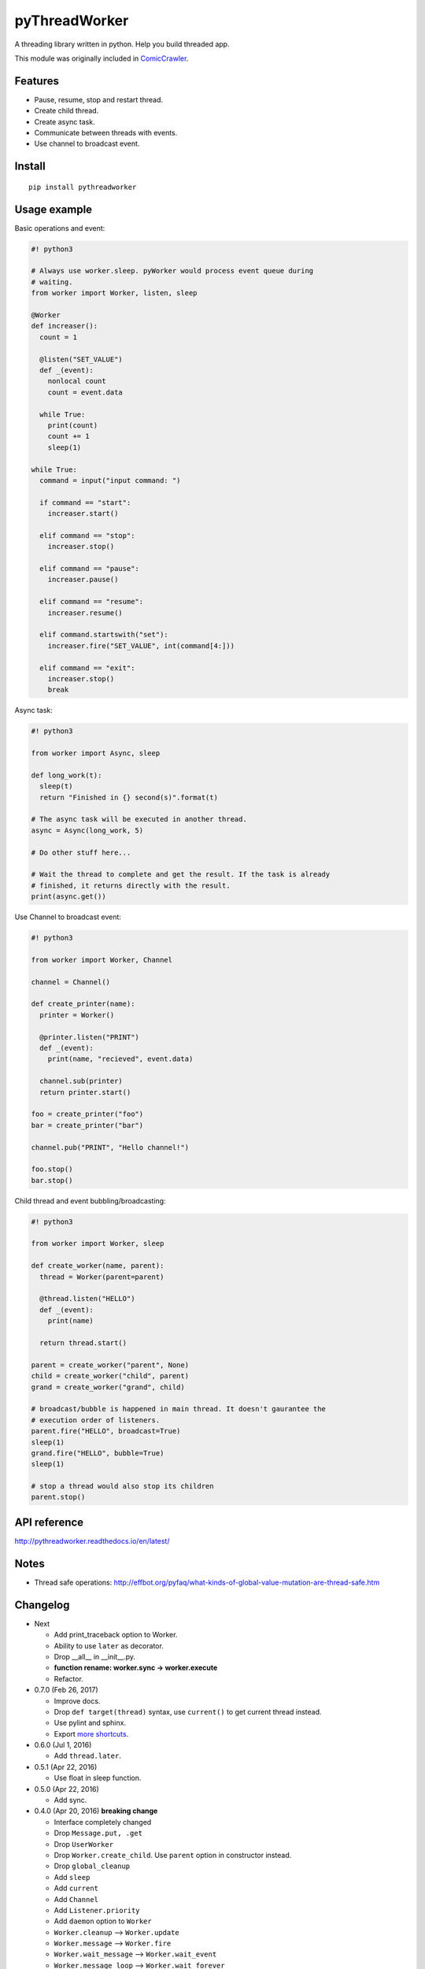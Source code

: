 pyThreadWorker
==============

.. image:: https://api.codacy.com/project/badge/Grade/a95224e5ad8c4e52bd8cde3193aab496
   :alt: Codacy Badge
   :target: https://www.codacy.com/app/eight04/pyWorker?utm_source=github.com&utm_medium=referral&utm_content=eight04/pyWorker&utm_campaign=badger

.. image:: https://readthedocs.org/projects/pythreadworker/badge/?version=latest
  :target: http://pythreadworker.readthedocs.io/en/latest/?badge=latest
  :alt: Documentation Status

A threading library written in python. Help you build threaded app.

This module was originally included in ComicCrawler_.

.. _ComicCrawler: https://github.com/eight04/ComicCrawler

Features
--------

* Pause, resume, stop and restart thread.
* Create child thread.
* Create async task.
* Communicate between threads with events.
* Use channel to broadcast event.

Install
-------

::

  pip install pythreadworker

Usage example
-------------

Basic operations and event:

.. code:: python

  #! python3

  # Always use worker.sleep. pyWorker would process event queue during 
  # waiting.
  from worker import Worker, listen, sleep

  @Worker
  def increaser():
    count = 1
    
    @listen("SET_VALUE")
    def _(event):
      nonlocal count
      count = event.data
      
    while True:
      print(count)
      count += 1
      sleep(1)

  while True:
    command = input("input command: ")
    
    if command == "start":
      increaser.start()
      
    elif command == "stop":
      increaser.stop()
      
    elif command == "pause":
      increaser.pause()

    elif command == "resume":
      increaser.resume()

    elif command.startswith("set"):
      increaser.fire("SET_VALUE", int(command[4:]))

    elif command == "exit":
      increaser.stop()
      break
      
Async task:

.. code:: python

  #! python3

  from worker import Async, sleep

  def long_work(t):
    sleep(t)
    return "Finished in {} second(s)".format(t)

  # The async task will be executed in another thread.
  async = Async(long_work, 5)

  # Do other stuff here...

  # Wait the thread to complete and get the result. If the task is already
  # finished, it returns directly with the result.
  print(async.get())

Use Channel to broadcast event:

.. code:: python

  #! python3

  from worker import Worker, Channel

  channel = Channel()

  def create_printer(name):
    printer = Worker()
    
    @printer.listen("PRINT")
    def _(event):
      print(name, "recieved", event.data)
      
    channel.sub(printer)
    return printer.start()
    
  foo = create_printer("foo")
  bar = create_printer("bar")

  channel.pub("PRINT", "Hello channel!")

  foo.stop()
  bar.stop()

Child thread and event bubbling/broadcasting:

.. code:: python

  #! python3

  from worker import Worker, sleep

  def create_worker(name, parent):
    thread = Worker(parent=parent)
    
    @thread.listen("HELLO")
    def _(event):
      print(name)
      
    return thread.start()
    
  parent = create_worker("parent", None)
  child = create_worker("child", parent)
  grand = create_worker("grand", child)
    
  # broadcast/bubble is happened in main thread. It doesn't gaurantee the
  # execution order of listeners.
  parent.fire("HELLO", broadcast=True)
  sleep(1)
  grand.fire("HELLO", bubble=True)
  sleep(1)

  # stop a thread would also stop its children
  parent.stop()
  
API reference
-------------
http://pythreadworker.readthedocs.io/en/latest/

Notes
-----

* Thread safe operations: http://effbot.org/pyfaq/what-kinds-of-global-value-mutation-are-thread-safe.htm

Changelog
---------

* Next

  - Add print_traceback option to Worker.
  - Ability to use ``later`` as decorator.
  - Drop __all__ in __init__.py.
  - **function rename: worker.sync -> worker.execute**
  - Refactor.

* 0.7.0 (Feb 26, 2017)

  - Improve docs.
  - Drop ``def target(thread)`` syntax, use ``current()`` to get current thread instead.
  - Use pylint and sphinx.
  - Export `more shortcuts <https://github.com/eight04/pyWorker/blob/4e8d95f64b6925e55a8f688447684343384221b7/worker/__init__.py#L16-L20>`__.

* 0.6.0 (Jul 1, 2016)

  - Add ``thread.later``.

* 0.5.1 (Apr 22, 2016)

  - Use float in sleep function.

* 0.5.0 (Apr 22, 2016)

  - Add sync.

* 0.4.0 (Apr 20, 2016) **breaking change**

  - Interface completely changed
  - Drop ``Message.put, .get``
  - Drop ``UserWorker``
  - Drop ``Worker.create_child``. Use ``parent`` option in constructor instead.
  - Drop ``global_cleanup``
  - Add ``sleep``
  - Add ``current``
  - Add ``Channel``
  - Add ``Listener.priority``
  - Add ``daemon`` option to ``Worker``
  - ``Worker.cleanup`` --> ``Worker.update``
  - ``Worker.message`` --> ``Worker.fire``
  - ``Worker.wait_message`` --> ``Worker.wait_event``
  - ``Worker.message_loop`` --> ``Worker.wait_forever``

* 0.3.0 (Jun 14, 2015)

  - Catch BaseException.

